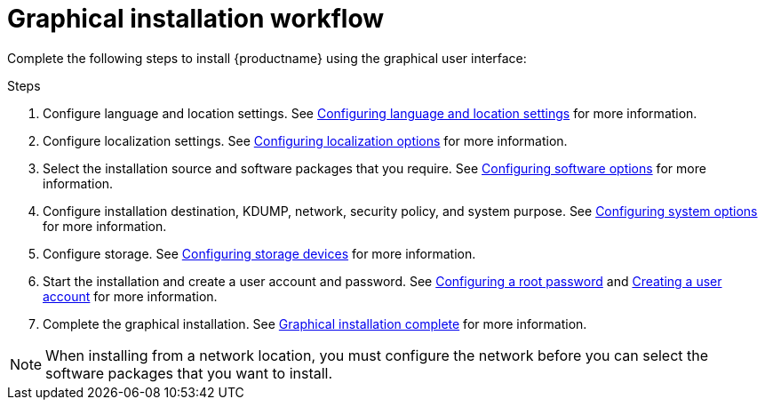 [id='graphical-installation-workflow_{context}']
= Graphical installation workflow

Complete the following steps to install {productname} using the graphical user interface:

.Steps
. Configure language and location settings. See xref:standard-install:assembly_graphical-installation.adoc#installing-rhel-using-anaconda_graphical-installation[Configuring language and location settings] for more information.
. Configure localization settings. See xref:standard-install:assembly_graphical-installation.adoc#configuring-localization-settings_graphical-installation[Configuring localization options] for more information.
. Select the installation source and software packages that you require. See xref:standard-install:assembly_graphical-installation.adoc#configuring-software-settings_graphical-installation[Configuring software options] for more information.
. Configure installation destination, KDUMP, network, security policy, and system purpose. See xref:standard-install:assembly_graphical-installation.adoc#configuring-system-settings_graphical-installation[Configuring system options] for more information.
. Configure storage. See xref:standard-install:assembly_graphical-installation.adoc#storage-devices_graphical-installation[Configuring storage devices] for more information.
. Start the installation and create a user account and password. See xref:standard-install:assembly_graphical-installation.adoc#configuring-a-root-password_final-installer-configuration[Configuring a root password] and xref:standard-install:assembly_graphical-installation.adoc#creating-a-user-account_final-installer-configuration[Creating a user account] for more information.
. Complete the graphical installation. See xref:standard-install:assembly_graphical-installation.adoc#installation-complete_final-installer-configuration[Graphical installation complete] for more information.

[NOTE]
====
When installing from a network location, you must configure the network before you can select the software packages that you want to install.
====
